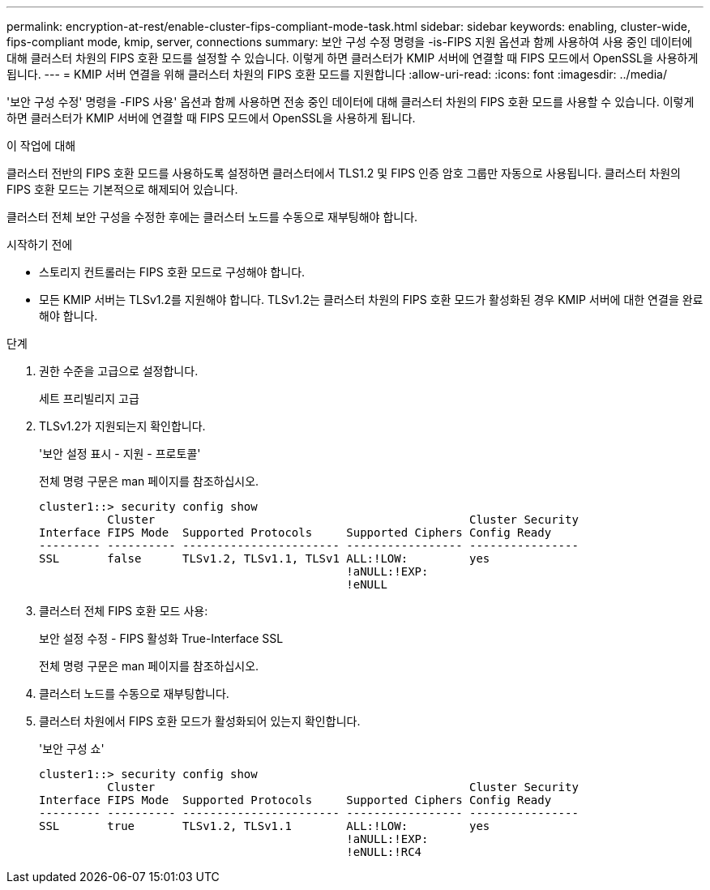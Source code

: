---
permalink: encryption-at-rest/enable-cluster-fips-compliant-mode-task.html 
sidebar: sidebar 
keywords: enabling, cluster-wide, fips-compliant mode, kmip, server, connections 
summary: 보안 구성 수정 명령을 -is-FIPS 지원 옵션과 함께 사용하여 사용 중인 데이터에 대해 클러스터 차원의 FIPS 호환 모드를 설정할 수 있습니다. 이렇게 하면 클러스터가 KMIP 서버에 연결할 때 FIPS 모드에서 OpenSSL을 사용하게 됩니다. 
---
= KMIP 서버 연결을 위해 클러스터 차원의 FIPS 호환 모드를 지원합니다
:allow-uri-read: 
:icons: font
:imagesdir: ../media/


[role="lead"]
'보안 구성 수정' 명령을 -FIPS 사용' 옵션과 함께 사용하면 전송 중인 데이터에 대해 클러스터 차원의 FIPS 호환 모드를 사용할 수 있습니다. 이렇게 하면 클러스터가 KMIP 서버에 연결할 때 FIPS 모드에서 OpenSSL을 사용하게 됩니다.

.이 작업에 대해
클러스터 전반의 FIPS 호환 모드를 사용하도록 설정하면 클러스터에서 TLS1.2 및 FIPS 인증 암호 그룹만 자동으로 사용됩니다. 클러스터 차원의 FIPS 호환 모드는 기본적으로 해제되어 있습니다.

클러스터 전체 보안 구성을 수정한 후에는 클러스터 노드를 수동으로 재부팅해야 합니다.

.시작하기 전에
* 스토리지 컨트롤러는 FIPS 호환 모드로 구성해야 합니다.
* 모든 KMIP 서버는 TLSv1.2를 지원해야 합니다. TLSv1.2는 클러스터 차원의 FIPS 호환 모드가 활성화된 경우 KMIP 서버에 대한 연결을 완료해야 합니다.


.단계
. 권한 수준을 고급으로 설정합니다.
+
세트 프리빌리지 고급

. TLSv1.2가 지원되는지 확인합니다.
+
'보안 설정 표시 - 지원 - 프로토콜'

+
전체 명령 구문은 man 페이지를 참조하십시오.

+
[listing]
----
cluster1::> security config show
          Cluster                                              Cluster Security
Interface FIPS Mode  Supported Protocols     Supported Ciphers Config Ready
--------- ---------- ----------------------- ----------------- ----------------
SSL       false      TLSv1.2, TLSv1.1, TLSv1 ALL:!LOW:         yes
                                             !aNULL:!EXP:
                                             !eNULL
----
. 클러스터 전체 FIPS 호환 모드 사용:
+
보안 설정 수정 - FIPS 활성화 True-Interface SSL

+
전체 명령 구문은 man 페이지를 참조하십시오.

. 클러스터 노드를 수동으로 재부팅합니다.
. 클러스터 차원에서 FIPS 호환 모드가 활성화되어 있는지 확인합니다.
+
'보안 구성 쇼'

+
[listing]
----
cluster1::> security config show
          Cluster                                              Cluster Security
Interface FIPS Mode  Supported Protocols     Supported Ciphers Config Ready
--------- ---------- ----------------------- ----------------- ----------------
SSL       true       TLSv1.2, TLSv1.1        ALL:!LOW:         yes
                                             !aNULL:!EXP:
                                             !eNULL:!RC4
----

